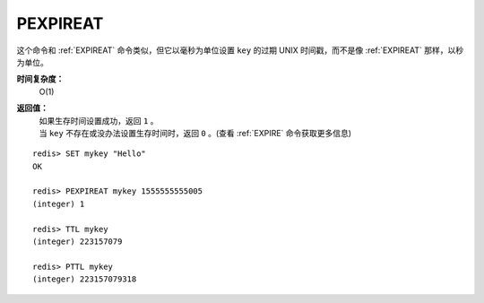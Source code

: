 .. _pexpireat:

PEXPIREAT
============

.. function:: key milliseconds timestamp

这个命令和 :ref:`EXPIREAT` 命令类似，但它以毫秒为单位设置 ``key`` 的过期 UNIX 时间戳，而不是像 :ref:`EXPIREAT` 那样，以秒为单位。

**时间复杂度：**
    O(1)

**返回值：**
    | 如果生存时间设置成功，返回 ``1`` 。
    | 当 ``key`` 不存在或没办法设置生存时间时，返回 ``0`` 。(查看 :ref:`EXPIRE` 命令获取更多信息)

::

    redis> SET mykey "Hello"
    OK

    redis> PEXPIREAT mykey 1555555555005
    (integer) 1

    redis> TTL mykey
    (integer) 223157079

    redis> PTTL mykey
    (integer) 223157079318


